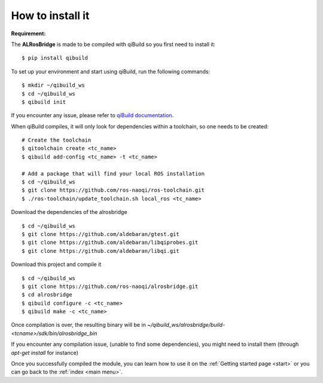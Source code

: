 .. _install:

How to install it
=================

**Requirement:**

The **ALRosBridge** is made to be compiled with qiBuild so you first need to install it: ::

  $ pip install qibuild

To set up your environment and start using qiBuild, run the following commands: ::

  $ mkdir ~/qibuild_ws
  $ cd ~/qibuild_ws
  $ qibuild init

If you encounter any issue, please refer to `qiBuild documentation <http://doc.aldebaran.com/qibuild/>`_.

When qiBuild compiles, it will only look for dependencies within a toolchain, so one needs to be created: ::

  # Create the toolchain
  $ qitoolchain create <tc_name>
  $ qibuild add-config <tc_name> -t <tc_name>

  # Add a package that will find your local ROS installation
  $ cd ~/qibuild_ws
  $ git clone https://github.com/ros-naoqi/ros-toolchain.git
  $ ./ros-toolchain/update_toolchain.sh local_ros <tc_name>

Download the dependencies of the alrosbridge ::

  $ cd ~/qibuild_ws
  $ git clone https://github.com/aldebaran/gtest.git
  $ git clone https://github.com/aldebaran/libqiprobes.git
  $ git clone https://github.com/aldebaran/libqi.git

Download this project and compile it ::

  $ cd ~/qibuild_ws
  $ git clone https://github.com/ros-naoqi/alrosbridge.git
  $ cd alrosbridge
  $ qibuild configure -c <tc_name>
  $ qibuild make -c <tc_name>

Once compilation is over, the resulting binary will be in *~/qibuild_ws/alrosbridge/build-<tcname>/sdk/bin/alrosbridge_bin*

If you encounter any compilation issue, (unable to find some dependencies), you might need to install them (through *apt-get install* for instance)

Once you successfully compiled the module, you can learn how to use it on the :ref:`Getting started page <start>` or you can go back to the :ref:`index <main menu>`.